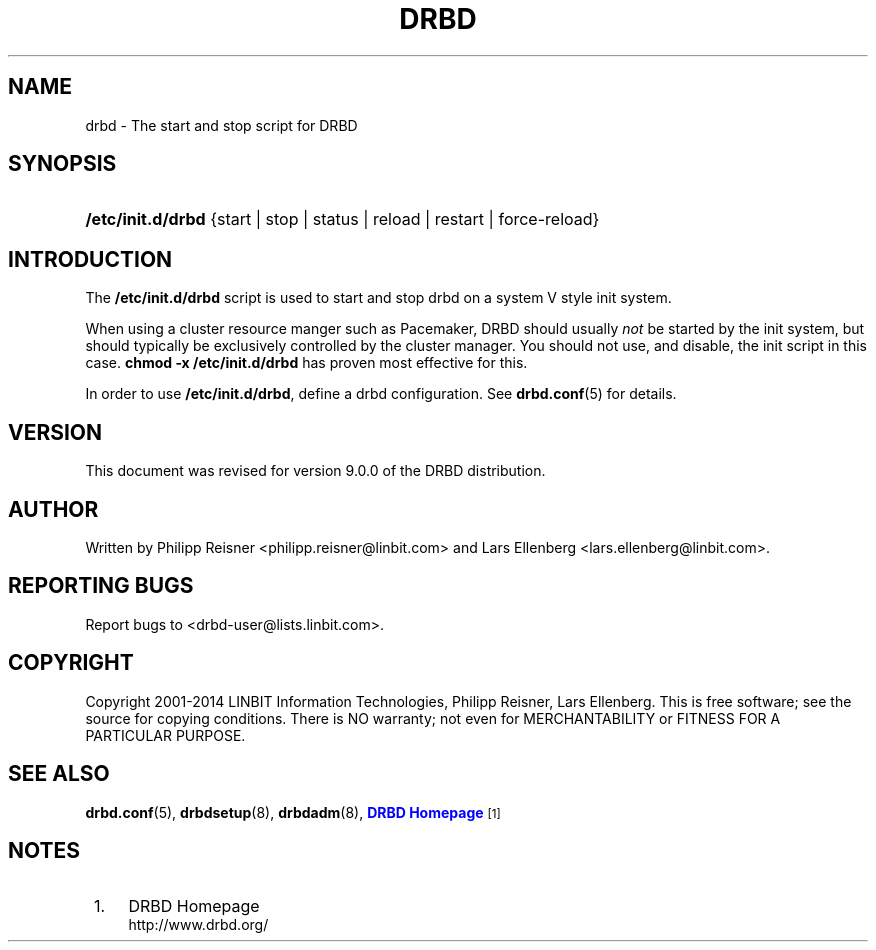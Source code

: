 '\" t
.\"     Title: drbd
.\"    Author: [see the "Author" section]
.\" Generator: DocBook XSL Stylesheets v1.78.1 <http://docbook.sf.net/>
.\"      Date: 24 June 2014
.\"    Manual: System Administration
.\"    Source: DRBD 9.0.0
.\"  Language: English
.\"
.TH "DRBD" "8" "24 June 2014" "DRBD 9.0.0" "System Administration"
.\" -----------------------------------------------------------------
.\" * Define some portability stuff
.\" -----------------------------------------------------------------
.\" ~~~~~~~~~~~~~~~~~~~~~~~~~~~~~~~~~~~~~~~~~~~~~~~~~~~~~~~~~~~~~~~~~
.\" http://bugs.debian.org/507673
.\" http://lists.gnu.org/archive/html/groff/2009-02/msg00013.html
.\" ~~~~~~~~~~~~~~~~~~~~~~~~~~~~~~~~~~~~~~~~~~~~~~~~~~~~~~~~~~~~~~~~~
.ie \n(.g .ds Aq \(aq
.el       .ds Aq '
.\" -----------------------------------------------------------------
.\" * set default formatting
.\" -----------------------------------------------------------------
.\" disable hyphenation
.nh
.\" disable justification (adjust text to left margin only)
.ad l
.\" -----------------------------------------------------------------
.\" * MAIN CONTENT STARTS HERE *
.\" -----------------------------------------------------------------
.SH "NAME"
drbd \- The start and stop script for DRBD
.SH "SYNOPSIS"
.HP \w'\fB/etc/init\&.d/drbd\fR\ 'u
\fB/etc/init\&.d/drbd\fR {start | stop | status | reload | restart | force\-reload}
.SH "INTRODUCTION"
.PP
The
\fB/etc/init\&.d/drbd\fR
script is used to start and stop drbd on a system V style init system\&.
.PP
When using a cluster resource manger such as Pacemaker, DRBD should usually
\fInot\fR
be started by the init system, but should typically be exclusively controlled by the cluster manager\&. You should not use, and disable, the init script in this case\&.
\fBchmod \-x /etc/init\&.d/drbd\fR
has proven most effective for this\&.
.PP
In order to use
\fB/etc/init\&.d/drbd\fR, define a drbd configuration\&. See
\fBdrbd.conf\fR(5)
for details\&.
.SH "VERSION"
.sp
This document was revised for version 9\&.0\&.0 of the DRBD distribution\&.
.SH "AUTHOR"
.sp
Written by Philipp Reisner <philipp\&.reisner@linbit\&.com> and Lars Ellenberg <lars\&.ellenberg@linbit\&.com>\&.
.SH "REPORTING BUGS"
.sp
Report bugs to <drbd\-user@lists\&.linbit\&.com>\&.
.SH "COPYRIGHT"
.sp
Copyright 2001\-2014 LINBIT Information Technologies, Philipp Reisner, Lars Ellenberg\&. This is free software; see the source for copying conditions\&. There is NO warranty; not even for MERCHANTABILITY or FITNESS FOR A PARTICULAR PURPOSE\&.
.SH "SEE ALSO"
.PP
\fBdrbd.conf\fR(5),
\fBdrbdsetup\fR(8),
\fBdrbdadm\fR(8),
\m[blue]\fBDRBD Homepage\fR\m[]\&\s-2\u[1]\d\s+2
.SH "NOTES"
.IP " 1." 4
DRBD Homepage
.RS 4
\%http://www.drbd.org/
.RE
